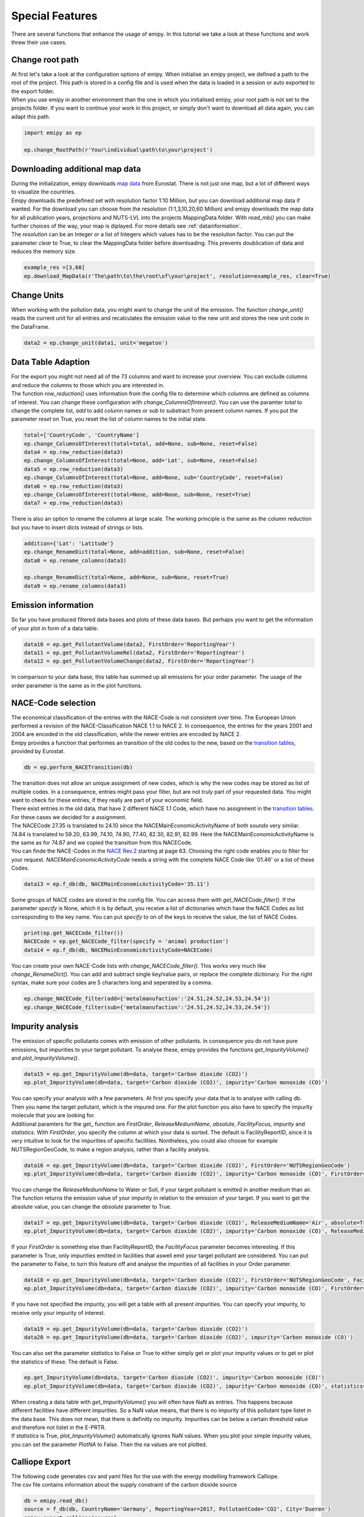.. _tut5:


Special Features
================

| There are several functions that enhance the usage of emipy. In this tutorial we take a look at these functions and work threw their use cases.

Change root path
----------------

| At first let's take a look at the configuration options of emipy. When initialise an emipy project, we defined a path to the root of the project. This path is stored in a config file and is used when the data is loaded in a session or auto exported to the export folder.
| When you use emipy in another environment than the one in which you initialised emipy, your root path is not set to the projects folder. If you want to continue your work in this project, or simply don't want to download all data again, you can adapt this path.

.. code-block:: python

    import emipy as ep

    ep.change_RootPath(r'Your\individual\path\to\your\project')

Downloading additional map data
-------------------------------

| During the initialization, emipy downloads `map data <https://ec.europa.eu/eurostat/de/web/gisco/geodata/reference-data/administrative-units-statistical-units/nuts#nuts21>`_ from Eurostat. There is not just one map, but a lot of different ways to visualize the countries.
| Emipy downloads the predefined set with resolution factor 1:10 Million, but you can download additional map data if wanted. For the download you can choose from the resolution (1:1,3,10,20,60 Million) and emipy downloads the map data for all publication years, projections and NUTS-LVL into the projects MappingData folder. With *read_mb()* you can make further choices of the way, your map is diplayed. For more details see :ref:`datainformation`.
| The *resolution* can be an Integer or a list of Integers which values has to be the resolution factor. You can put the parameter *clear* to True, to clear the MappingData folder before downloading. This prevents doublication of data and reduces the memory size.
	
.. code-block:: python

	example_res =[3,60]
	ep.download_MapData(r'The\path\to\the\root\of\your\project', resolution=example_res, clear=True)

Change Units
------------

| When working with the pollution data, you might want to change the unit of the emission. The function *change_unit()* reads the current unit for all entries and recalculates the emission value to the new unit and stores the new unit code in the DataFrame.

.. code-block:: python

	data2 = ep.change_unit(data1, unit='megaton')

Data Table Adaption
-------------------

| For the export you might not need all of the 73 columns and want to increase your overview. You can exclude columns and reduce the columns to those which you are interested in.
| The function *row_reduction()* uses information from the config file to determine which columns are defined as columns of interest. You can change these configuration with *change_ColumnsOfInterest()*. You can use the paramter *total* to change the complete list, *add* to add column names or *sub* to substract from present column names. If you put the parameter *reset* on True, you reset the list of column names to the initial state.

.. code-block:: python

	total=['CountryCode', 'CountryName']
	ep.change_ColumnsOfInterest(total=total, add=None, sub=None, reset=False)
	data4 = ep.row_reduction(data3)
	ep.change_ColumnsOfInterest(total=None, add='Lat', sub=None, reset=False)
	data5 = ep.row_reduction(data3)
	ep.change_ColumnsOfInterest(total=None, add=None, sub='CountryCode', reset=False)
	data6 = ep.row_reduction(data3)
	ep.change_ColumnsOfInterest(total=None, add=None, sub=None, reset=True)
	data7 = ep.row_reduction(data3)

| There is also an option to rename the columns at large scale. The working principle is the same as the column reduction but you have to insert dicts instead of strings or lists.

.. code-block :: python

	addition={'Lat': 'Latitude'}
	ep.change_RenameDict(total=None, add=addition, sub=None, reset=False)
	data8 = ep.rename_columns(data3)

	ep.change_RenameDict(total=None, add=None, sub=None, reset=True)
	data9 = ep.rename_columns(data3)


Emission information
--------------------

| So far you have produced filtered data bases and plots of these data bases. But perhaps you want to get the information of your plot in form of a data table. 

.. code-block :: python

	data10 = ep.get_PollutantVolume(data2, FirstOrder='ReportingYear')
	data11 = ep.get_PollutantVolumeRel(data2, FirstOrder='ReportingYear')
	data12 = ep.get_PollutantVolumeChange(data2, FirstOrder='ReportingYear')

| In comparison to your data base, this table has summed up all emissions for your order parameter. The usage of the order parameter is the same as in the plot functions.

NACE-Code selection
-------------------

| The economical classification of the entries with the NACE-Code is not consistent over time. The European Union performed a revision of the NACE-Classification NACE 1.1 to NACE 2. In consequence, the entries for the years 2001 and 2004 are encoded in the old classification, while the newer entries are encoded by NACE 2.
| Emipy provides a function that performes an transition of the old codes to the new, based on the `transition tables <https://ec.europa.eu/eurostat/de/web/nace-rev2/correspondence_tables>`_, provided by Eurostat.

.. code-block :: python

	db = ep.perform_NACETransition(db)

| The transition does not allow an unique assignment of new codes, which is why the new codes may be stored as list of multiple codes. In a consequence, entries might pass your filter, but are not truly part of your requested data. You might want to check for these entries, if they really are part of your economic field.
| There exist entries in the old data, that have 2 different NACE 1.1 Code, which have no assignment in the `transition tables <https://ec.europa.eu/eurostat/de/web/nace-rev2/correspondence_tables>`_. For these cases we decided for a assignment. 
| The NACECode 27.35 is translated to 24.10 since the NACEMainEconomicActivityName of both sounds very similar. 74.84 is translated to 59.20, 63.99, 74.10, 74.90, 77.40, 82.30, 82.91, 82.99. Here the NACEMainEconomicActivityName is the same as for 74.87 and we copied the transition from this NACECode.
| You can finde the NACE-Codes in the `NACE Rev.2 <https://ec.europa.eu/eurostat/documents/portlet_file_entry/3859598/KS-RA-07-015-EN.PDF.pdf/dd5443f5-b886-40e4-920d-9df03590ff91>`_ starting at page 63. Choosing the right code enables you to filter for your request. *NACEMainEconomicActivityCode* needs a string with the complete NACE Code like '01.46' or a list of these Codes.

.. code-block :: python

	data13 = ep.f_db(db, NACEMainEconomicActivityCode='35.11')

| Some groups of NACE codes are stored in the config file. You can access them with *get_NACECode_filter()*. If the parameter *specify* is None, which it is by default, you receive a list of dictionaries which have the NACE Codes as list corresponding to the key name. You can put *specify* to on of the keys to receive the value, the list of NACE Codes.

.. code-block :: python

	print(ep.get_NACECode_filter())
	NACECode = ep.get_NACECode_filter(specify = 'animal production')
	data14 = ep.f_db(db, NACEMainEconomicActivityCode=NACECode)

| You can create your own NACE-Code lists with *change_NACECode_filter()*. This works very much like *change_RenameDict()*. You can add and subtract single key/value pairs, or replace the complete dictionary. For the right syntax, make sure your codes are 5 characters long and seperated by a comma.

.. code-block :: python

	ep.change_NACECode_filter(add={'metalmanufaction':'24.51,24.52,24.53,24.54'})
	ep.change_NACECode_filter(sub={'metalmanufaction':'24.51,24.52,24.53,24.54'})

Impurity analysis
-----------------

| The emission of specific pollutants comes with emission of other pollutants. In consequence you do not have pure emissions, but impurities to your target pollutant. To analyse these, emipy provides the functions *get_ImpurityVolume()* and *plot_ImpurityVolume()*.

.. code-block :: python

	data15 = ep.get_ImpurityVolume(db=data, target='Carbon dioxide (CO2)')
	ep.plot_ImpurityVolume(db=data, target='Carbon dioxide (CO2)', impurity='Carbon monoxide (CO)')

| You can specify your analysis with a few parameters. At first you specify your data that is to analyse with calling db. Then you name the target pollutant, which is the impured one. For the plot function you also have to specify the impurity molecule that you are looking for.
| Additional paramters for the get_ function are *FirstOrder*, *ReleaseMediumName*, *absolute*, *FacilityFocus*, *impurity* and *statistics*. With *FirstOrder*, you specify the column at which your data is sorted. The default is FacilityReportID, since it is very intuitive to look for the impurities of specific facilities. Nontheless, you could also choose for example NUTSRegionGeoCode, to make a region analysis, rather than a facility analysis.

.. code-block :: python

	data16 = ep.get_ImpurityVolume(db=data, target='Carbon dioxide (CO2)', FirstOrder='NUTSRegionGeoCode')
	ep.plot_ImpurityVolume(db=data, target='Carbon dioxide (CO2)', impurity='Carbon monoxide (CO)', FirstOrder='NUTSRegionGeoCode')

| You can change the *ReleaseMediumName* to Water or Soil, if your target pollutant is emitted in another medium than air. The function returns the emission value of your impurity in relation to the emission of your target. If you want to get the absolute value, you can change the *absolute* parameter to True.

.. code-block :: python

	data17 = ep.get_ImpurityVolume(db=data, target='Carbon dioxide (CO2)', ReleaseMediumName='Air', absolute=True)
	ep.plot_ImpurityVolume(db=data, target='Carbon dioxide (CO2)', impurity='Carbon monoxide (CO)', ReleaseMediumName='Air', absolute=True)

| If your *FirstOrder* is something else than FacilityReportID, the *FacilityFocus* parameter becomes interesting. If this parameter is True, only impurities emitted in facilities that aswell emit your target pollutant are considered. You can put the parameter to False, to turn this feature off and analyse the impurities of all facilities in your Order parameter.

.. code-block :: python

	data18 = ep.get_ImpurityVolume(db=data, target='Carbon dioxide (CO2)', FirstOrder='NUTSRegionGeoCode', FacilityFocus=False)
	ep.plot_ImpurityVolume(db=data, target='Carbon dioxide (CO2)', impurity='Carbon monoxide (CO)', FirstOrder='NUTSRegionGeoCode', FacilityFocus=False)
	
| If you have not specified the impurity, you will get a table with all present impurities. You can specify your impurity, to receive only your impurity of interest.

.. code-block :: python

	data19 = ep.get_ImpurityVolume(db=data, target='Carbon dioxide (CO2)')
	data20 = ep.get_ImpurityVolume(db=data, target='Carbon dioxide (CO2)', impurity='Carbon monoxide (CO)')

| You can also set the parameter *statistics* to False or True to either simply get or plot your impurity values or to get or plot the statistics of these. The default is False.

.. code-block :: python

	ep.get_ImpurityVolume(db=data, target='Carbon dioxide (CO2)', impurity='Carbon monoxide (CO)')
	ep.plot_ImpurityVolume(db=data, target='Carbon dioxide (CO2)', impurity='Carbon monoxide (CO)', statistics=True)

| When creating a data table with *get_ImpurityVolume()* you will often have NaN as entries. This happens because different facilities have different impurities. So a NaN value means, that there is no impurity of this pollutant type listet in the data base. This does not mean, that there is definitly no impurity. Impurities can be below a certain threshold value and therefore not listet in the E-PRTR.
| If *statistics* is True, *plot_ImpurityVolume()* automatically ignores NaN values. When you plot your simple impurity values, you can set the parameter *PlotNA* to False. Then the na values are not plotted.


Calliope Export
------------------
| The following code generates csv and yaml files for the use with the energy modelling framework Calliope.
| The csv file contains information about the supply constraint of the carbon dioxide source

.. code-block :: python

    db = emipy.read_db()
    source = f_db(db, CountryName='Germany', ReportingYear=2017, PollutantCode='CO2', City='Dueren')
    emipy.export_calliope(source)

| The generated yaml file contains the technology definition. In the default setting the costs for :math:`CO_2` provision are set to 70€ (which can be specified using the *sc* variable).

.. code-block :: yaml

    3519569:
    techs:
        co2_supply:
            essentials:
                name: CO2 Supply
                color: '#0b95ef'
                parent: supply
                carrier: co2
            constraints:
                resource: file=emipy2calliope.csv:3519569
                energy_cap_max: 20776.255707762557
                lifetime: 1
            costs:
                monetary:
                    interest_rate: 0
                    om_prod: 0.07
    coordinates:
        lat: 50.776516546
        lon: 6.48949128038

Impurity Analysis
-----------------
This example illustrates emipy's functionality for impurity analysis,
which are particularly important for the analysis of carbon sources for Power-To-X applications.

.. code-block :: python

    db = ep.read_db()

    data1 = ep.f_db(db, ReportingYear=2015, CountryName='France', NUTSRegionGeoCode='FR30',
                    PollutantName='Carbon dioxide (CO2)')
    data1 = ep.change_unit(data1, unit='megaton')
    data2 = ep.f_db(db, ReportingYear=2015, CountryName='France', NUTSRegionGeoCode='FR30')

    testdata=ep.get_PollutantVolume(data1, FirstOrder='FacilityReportID').sort_values('TotalQuantity', ascending=False)
    testdata2=ep.get_ImpurityVolume(data2, target='Carbon dioxide (CO2)', impurity='Nitrogen oxides (NOx/NO2)', absolute=True).sort_values('TotalQuantity', ascending=False)
    testdata2.loc[:,'Nitrogen oxides (NOx/NO2)'] /= 1000000

    testdata3=ep.get_ImpurityVolume(data2, target='Carbon dioxide (CO2)', impurity='Nitrogen oxides (NOx/NO2)').sort_values('TotalQuantity', ascending=False)
    testdata3.loc[:,'Nitrogen oxides (NOx/NO2)'] *= 1000
    testdata4=ep.get_ImpurityVolume(data2, target='Carbon dioxide (CO2)', impurity='Nitrogen oxides (NOx/NO2)', statistics=True)
    testdata4.loc[:,'Nitrogen oxides (NOx/NO2)'] *= 1000
    testdata4 = testdata4.drop('count')

    fig3, ax = plt.subplots(2, 2)

    testdata.plot(x='FacilityReportID', y='TotalQuantity', ax=ax[0, 0], kind='bar')
    testdata2.plot(x='FacilityReportID', y='Nitrogen oxides (NOx/NO2)', ax=ax[0,1], kind='bar')
    testdata3.plot(x='FacilityReportID', y='Nitrogen oxides (NOx/NO2)', ax=ax[1,0], kind='bar')
    testdata4.plot(y='Nitrogen oxides (NOx/NO2)', ax=ax[1,1], kind='bar', rot=0)

    plt.tight_layout()
    ep.export_fig(fig3, filename='impurity_analysis.pdf')

.. image:: ./pictures/Tut5pic1.svg
    :width: 100%
    :align: center
    :height: 500px
    :alt: Tut5pic1